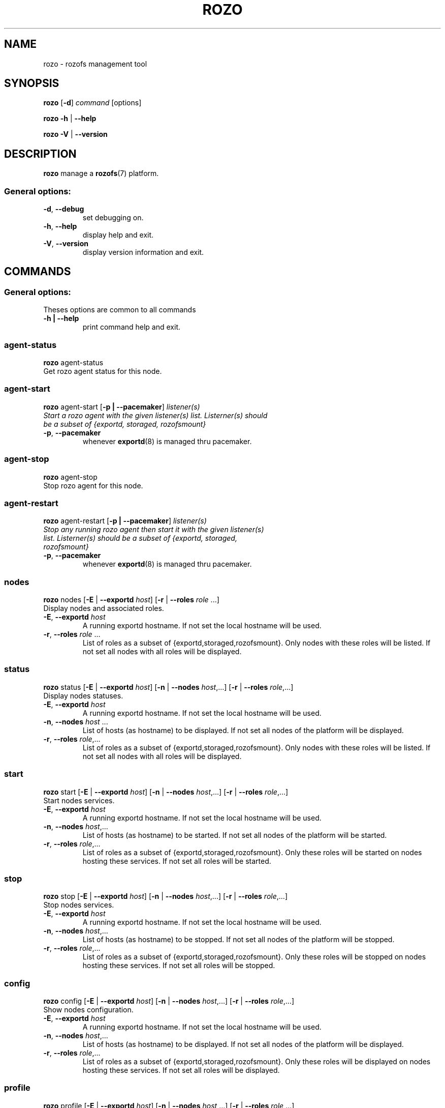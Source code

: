 .\" Process this file with
.\" groff -man -Tascii rozofsmount.8
.\"
.TH ROZO 1 "MARCH 2013" Rozofs "User Manuals"
.SH NAME
rozo \- rozofs management tool
.SH SYNOPSIS
.B rozo
[\fB\-d\fP]
\fIcommand
\fP[options]
.PP
.B rozo
\fB\-h\fP | \fB\-\-help\fP
.PP
.B rozo
\fB\-V\fP | \fB\-\-version\fP
.PP
.SH DESCRIPTION
.B rozo
manage a
.BR rozofs (7)
platform.
.SS
General options:
.TP
\fB\-d\fP, \fB\-\-debug
set debugging on.
.TP
\fB\-h\fP, \fB\-\-help
display help and exit.
.TP
\fB\-V\fP, \fB\-\-version
display version information and exit.
.SH COMMANDS
.SS
General options:
.TP
Theses options are common to all commands
.TP
\fB\-h | --help\fP
print command help and exit.
.SS
agent\-status
\fBrozo \fPagent\-status
.TP
Get rozo agent status for this node.
.SS
agent\-start
\fBrozo \fPagent\-start [\fB\-p | \-\-pacemaker\fP] \fIlistener(s)
.TP
\fPStart a rozo agent with the given \fIlistener(s)\fP list. \fIListerner(s)\fP should be a subset of {exportd, storaged, rozofsmount} 
.TP
\fB\-p\fP, \fB--pacemaker\fP
whenever
.BR exportd (8)
is managed thru pacemaker.
.SS
agent\-stop
\fBrozo \fPagent\-stop
.TP
Stop rozo agent for this node.
.SS
agent\-restart
\fBrozo \fPagent\-restart [\fB\-p | \-\-pacemaker\fP] \fIlistener(s)
.TP
\fPStop any running rozo agent then start it with the given \fIlistener(s)\fP list. \fIListerner(s)\fP should be a subset of {exportd, storaged, rozofsmount} 
.TP
\fB\-p\fP, \fB--pacemaker\fP
whenever
.BR exportd (8)
is managed thru pacemaker.
.SS
nodes
\fBrozo \fPnodes [\fB\-E\fP | \fB--exportd\fP\fI host\fP] [\fB\-r\fP | \fB--roles \fP\fIrole\fP ...]
.TP
Display nodes and associated roles.
.TP
\fB\-E\fP, \fB--exportd \fP\fIhost
A running exportd hostname. If not set the local hostname will be used.
.TP
\fB\-r\fP, \fB--roles\fP\fI role\fP ... 
List of roles as a subset of {exportd,storaged,rozofsmount}. Only nodes with these roles will be listed. If not set all nodes with all roles will be displayed.
.SS
status
\fBrozo \fPstatus [\fB\-E\fP | \fB--exportd\fP\fI host\fP] [\fB\-n\fP | \fB--nodes\fP \fIhost\fP,...] [\fB\-r\fP | \fB--roles \fP\fIrole\fP,...]
.TP
Display nodes statuses.
.TP
\fB\-E\fP, \fB--exportd \fP\fIhost
A running exportd hostname. If not set the local hostname will be used.
.TP
\fB\-n\fP, \fB--nodes\fP\fI host \fP...
List of hosts (as hostname) to be displayed. If not set all nodes of the platform will be displayed.
.TP
\fB\-r\fP, \fB--roles\fP\fI role\fP,... 
List of roles as a subset of {exportd,storaged,rozofsmount}. Only nodes with these roles will be listed. If not set all nodes with all roles will be displayed.
.SS
start
\fBrozo \fPstart [\fB\-E\fP | \fB--exportd\fP\fI host\fP] [\fB\-n\fP | \fB--nodes\fP \fIhost\fP,...] [\fB\-r\fP | \fB--roles \fP\fIrole\fP,...]
.TP
Start nodes services.
.TP
\fB\-E\fP, \fB--exportd \fP\fIhost
A running exportd hostname. If not set the local hostname will be used.
.TP
\fB\-n\fP, \fB--nodes\fP\fI host\fP,... 
List of hosts (as hostname) to be started. If not set all nodes of the platform will be started.
.TP
\fB\-r\fP, \fB--roles\fP\fI role\fP,...
List of roles as a subset of {exportd,storaged,rozofsmount}. Only these roles will be started on nodes hosting these services. If not set all roles will be started.
.SS
stop
\fBrozo \fPstop [\fB\-E\fP | \fB--exportd\fP\fI host\fP] [\fB\-n\fP | \fB--nodes\fP \fIhost\fP,...] [\fB\-r\fP | \fB--roles \fP\fIrole\fP,...]
.TP
Stop nodes services.
.TP
\fB\-E\fP, \fB--exportd \fP\fIhost
A running exportd hostname. If not set the local hostname will be used.
.TP
\fB\-n\fP, \fB--nodes\fP\fI host\fP,... 
List of hosts (as hostname) to be stopped. If not set all nodes of the platform will be stopped.
.TP
\fB\-r\fP, \fB--roles\fP\fI role\fP,...
List of roles as a subset of {exportd,storaged,rozofsmount}. Only these roles will be stopped on nodes hosting these services. If not set all roles will be stopped.
.SS
config
\fBrozo \fPconfig [\fB\-E\fP | \fB--exportd\fP\fI host\fP] [\fB\-n\fP | \fB--nodes\fP \fIhost\fP,...] [\fB\-r\fP | \fB--roles \fP\fIrole\fP,...]
.TP
Show nodes configuration.
.TP
\fB\-E\fP, \fB--exportd \fP\fIhost
A running exportd hostname. If not set the local hostname will be used.
.TP
\fB\-n\fP, \fB--nodes\fP\fI host\fP,... 
List of hosts (as hostname) to be displayed. If not set all nodes of the platform will be displayed.
.TP
\fB\-r\fP, \fB--roles\fP\fI role\fP,... 
List of roles as a subset of {exportd,storaged,rozofsmount}. Only these roles will be displayed on nodes hosting these services. If not set all roles will be displayed.
.SS
profile
\fBrozo \fPprofile [\fB\-E\fP | \fB--exportd\fP\fI host\fP] [\fB\-n\fP | \fB--nodes\fP \fIhost\fP,...] [\fB\-r\fP | \fB--roles \fP\fIrole\fP,...]
.TP
Show nodes profiling informations.
.TP
\fB\-E\fP, \fB--exportd \fP\fIhost
A running exportd hostname. If not set the local hostname will be used.
.TP
\fB\-n\fP, \fB--nodes\fP\fI host\fP,... 
List of hosts (as hostname) to be displayed. If not set all nodes of the platform will be displayed.
.TP
\fB\-r\fP, \fB--roles\fP\fI role\fP,...
List of roles as a subset of {exportd,storaged,rozofsmount}. Only these roles will be displayed on nodes hosting these services. If not set all roles will be displayed.
.SS
layout
\fBrozo \fPlayout [\fB\-E\fP | \fB--exportd\fP\fI host\fP] \fIlayout\fP 
.TP
Set storage layout for this platform, see \fBexportd(8)\fP, \fBrozofs(7)\fP. The \fIlayout\fP value should be 0, 1 or 2.
.TP
\fB\-E\fP, \fB--exportd \fP\fIhost
A running exportd hostname. If not set the local hostname will be used.
.SS
stat
\fBrozo \fPstat [\fB\-E\fP | \fB--exportd\fP\fI host\fP] [\fB\-v\fP | \fB\-\-vids\fP \fIvid\fP,...] 
.TP
Get storage stats for this platform.
.TP
\fB\-E\fP, \fB--exportd \fP\fIhost
A running exportd hostname. If not set the local hostname will be used.
.TP
\fB\-v\fP, \fB--vids \fP\fIvid\fP,...
List of volume id to be stated. If not set all volumes will be stated.
.SS
expand
\fBrozo \fPexpand [\fB\-E\fP | \fB--exportd\fP\fI host\fP] [\fB\-v\fP | \fB\-\-vid\fP \fIvid\fP] \fIhost\fP ... 
.TP
Add storage nodes (according to the given \fIhosts\fP list) to this platform, see \fBexportd(8)\fP, \fBrozofs(7)\fP.
.TP
\fB\-E\fP, \fB--exportd \fP\fIhost
A running exportd hostname. If not set the local hostname will be used.
.TP
\fB\-v\fP, \fB--vid \fP\fIvid\fP
Volume id to be expand. If not set a new volume will be created. In this case the number of nodes should be consistant with the platform layout.
.SS
shrink
\fBrozo \fPshrink [\fB\-E\fP | \fB--exportd\fP\fI host\fP] \fIvid\fP,... 
.TP
Remove volume(s) (according to the given \fIvid\fP list) from this platform, see \fBexportd(8)\fP, \fBrozofs(7)\fP. Volume(s) will be removed if and only if no exports exists on it.
.TP
\fB\-E\fP, \fB--exportd \fP\fIhost
A running exportd hostname. If not set the local hostname will be used.
.SS
export
\fBrozo \fPexport [\fB\-E\fP | \fB--exportd\fP\fI host\fP] [\fB\-n\fP | \fP\-\-name\fP\fI name\fP] [\fB\-p\fP | \fB--passwd\fP\fI password\fP] [\fB\-s\fP | \fB--squota\fP\fI squota\fP] [\fB\-a\fP | \fB--hquota\fP\fI hquota\fP] \fIvid\fP
.TP
Export a new filesytem on the given volume.
.TP
\fB\-E\fP, \fB--exportd \fP\fIhost
A running exportd hostname. If not set the local hostname will be used.
.TP
\fB\-n\fP, \fB--name \fP\fIname
The name to give to the new export. If not set a name will be generated (export_x).
.TP
\fB\-p\fP, \fB--passwd \fP\fIpasswd
Password to set.
.TP
\fB\-s\fP, \fB--squota \fP\fIsquota
Soft quota to set. (value [K | M | G]) 
.TP
\fB\-a\fP, \fB--hquota \fP\fIhquota
Hard quota to set. (value [K | M | G]) 
.SS
update
\fBrozo \fPupdate [\fB\-E\fP | \fB--exportd\fP\fI host\fP] [\fB\-c\fP | \fB--current\fP\fI password\fP] [\fB\-p\fP | \fB--passwd\fP\fI password\fP] [\fB\-s\fP | \fB--squota\fP\fI squota\fP] [\fB\-a\fP | \fB--hquota\fP\fI hquota\fP] \fIeid\fP
.TP
Update an export according to \fIeid\fP.
.TP
\fB\-E\fP, \fB--exportd \fP\fIhost
A running exportd hostname. If not set the local hostname will be used.
.TP
\fB\-c\fP, \fB--current \fP\fIpasswd
Current password (needed with \fB-p\fP).
.TP
\fB\-p\fP, \fB--passwd \fP\fIpasswd
Password to set.
.TP
\fB\-s\fP, \fB--squota \fP\fIsquota
Soft quota to set. (value [K | M | G]) 
.TP
\fB\-a\fP, \fB--hquota \fP\fIhquota
Hard quota to set. (value [K | M | G]) 
.SS
unexport
\fBrozo \fPunexport [\fB\-E\fP | \fB--exportd\fP\fI host\fP] [\fB\-f\fP | \fB--force\fP] \fIeid\fP,...
.TP
Unexport according to \fIeid\fP,... Only empty exports will be removed. 
.TP
\fB\-E\fP, \fB--exportd \fP\fIhost
A running exportd hostname. If not set the local hostname will be used.
.TP
\fB\-f\fP, \fB--force 
Force removing non empty exports.
.SS
mount
\fBrozo \fPmount [\fB\-E\fP | \fB--exportd\fP\fI host\fP] [\fB\-n\fP | \fB--node\fP \fIhost\fP,...] \fIeid\fP,...
.TP
Mount export identified by \fIeid\fP,... on nodes. 
.TP
\fB\-E\fP, \fB--exportd \fP\fIhost
A running exportd hostname. If not set the local hostname will be used.
.TP
\fB\-n\fP, \fB--nodes \fP\fIhost\fP,...
List of nodes to mount on. If not set exports will be mount on all host.
.SS
umount
\fBrozo \fPumount [\fB\-E\fP | \fB--exportd\fP\fI host\fP] [\fB\-n\fP | \fB--node\fP \fhost\fP,...] \fIeid\fP,...
.TP
Umount export identified by \fIeid\fP,... on nodes. 
.TP
\fB\-E\fP, \fB--exportd \fP\fIhost
A running exportd hostname. If not set the local hostname will be used.
.TP
\fB\-n\fP, \fB--nodes \fP\fIhost\fP,...
List of nodes to umount from. If not set exports will be umount from all host.
.PP
.SH "REPORTING BUGS"
Report bugs to <bugs@fizians.org>.
.SH COPYRIGHT
Copyright (c) 2013 Fizians SAS. <http://www.fizians.com>

Rozofs is free software; you can redistribute it and/or modify
it under the terms of the GNU General Public License as published
by the Free Software Foundation, version 2.

Rozofs is distributed in the hope that it will be useful, but
WITHOUT ANY WARRANTY; without even the implied warranty of
MERCHANTABILITY or FITNESS FOR A PARTICULAR PURPOSE.  See the GNU
General Public License for more details.

You should have received a copy of the GNU General Public License
along with this program.  If not, see <http://www.gnu.org/licenses/>.
.SH AUTHOR
Fizians <http://www.fizians.org>
.SH "SEE ALSO"
.BR rozofs (7),
.BR exportd (8),
.BR storaged (8)
.BR rozofsmount (8)
